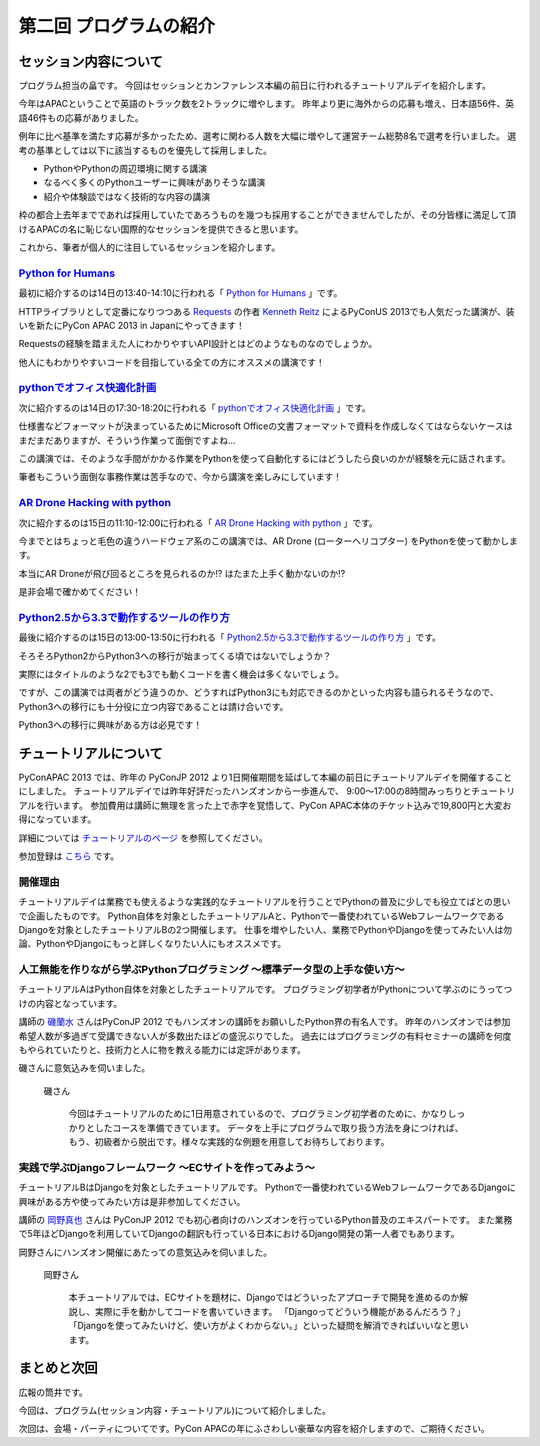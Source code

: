 ==========================================
 第二回 プログラムの紹介
==========================================

セッション内容について
======================

プログラム担当の畠です。
今回はセッションとカンファレンス本編の前日に行われるチュートリアルデイを紹介します。

今年はAPACということで英語のトラック数を2トラックに増やします。
昨年より更に海外からの応募も増え、日本語56件、英語46件もの応募がありました。

例年に比べ基準を満たす応募が多かったため、選考に関わる人数を大幅に増やして運営チーム総勢8名で選考を行いました。
選考の基準としては以下に該当するものを優先して採用しました。

- PythonやPythonの周辺環境に関する講演
- なるべく多くのPythonユーザーに興味がありそうな講演
- 紹介や体験談ではなく技術的な内容の講演

枠の都合上去年までであれば採用していたであろうものを幾つも採用することができませんでしたが、その分皆様に満足して頂けるAPACの名に恥じない国際的なセッションを提供できると思います。

これから、筆者が個人的に注目しているセッションを紹介します。


`Python for Humans <http://apac-2013.pycon.jp/ja/program/sessions.html#session-14-1340-rooma0712-en1-ja>`_
----------------------------------------------------------------------------------------------------------

最初に紹介するのは14日の13:40-14:10に行われる「 `Python for Humans <http://apac-2013.pycon.jp/ja/program/sessions.html#session-14-1340-rooma0712-en1-ja>`_ 」です。

HTTPライブラリとして定番になりつつある `Requests <http://docs.python-requests.org/en/latest/>`_ の作者 `Kenneth Reitz <http://kennethreitz.org/>`_ によるPyConUS 2013でも人気だった講演が、装いを新たにPyCon APAC 2013 in Japanにやってきます！

Requestsの経験を踏まえた人にわかりやすいAPI設計とはどのようなものなのでしょうか。

他人にもわかりやすいコードを目指している全ての方にオススメの講演です！

`pythonでオフィス快適化計画 <http://apac-2013.pycon.jp/ja/program/sessions.html#session-14-1730-rooma0715-ja1-ja>`_
--------------------------------------------------------------------------------------------------------------------

次に紹介するのは14日の17:30-18:20に行われる「 `pythonでオフィス快適化計画 <http://apac-2013.pycon.jp/ja/program/sessions.html#session-14-1730-rooma0715-ja1-ja>`_ 」です。

仕様書などフォーマットが決まっているためにMicrosoft Officeの文書フォーマットで資料を作成しなくてはならないケースはまだまだありますが、そういう作業って面倒ですよね…

この講演では、そのような手間がかかる作業をPythonを使って自動化するにはどうしたら良いのかが経験を元に話されます。

筆者もこういう面倒な事務作業は苦手なので、今から講演を楽しみにしています！

`AR Drone Hacking with python <http://apac-2013.pycon.jp/ja/program/sessions.html#session-15-1110-rooma0712-en1-ja>`_
----------------------------------------------------------------------------------------------------------------------

次に紹介するのは15日の11:10-12:00に行われる「 `AR Drone Hacking with python <http://apac-2013.pycon.jp/ja/program/sessions.html#session-15-1110-rooma0712-en1-ja>`_ 」です。

今までとはちょっと毛色の違うハードウェア系のこの講演では、AR Drone (ローターヘリコプター) をPythonを使って動かします。

本当にAR Droneが飛び回るところを見られるのか!? はたまた上手く動かないのか!?

是非会場で確かめてください！

.. figure:: http://store.storeimages.cdn-apple.com/7141/as-images.apple.com/is/image/AppleInc/H8859

`Python2.5から3.3で動作するツールの作り方 <http://apac-2013.pycon.jp/ja/program/sessions.html#session-15-1300-rooma0715-ja1-ja>`_
----------------------------------------------------------------------------------------------------------------------------------
最後に紹介するのは15日の13:00-13:50に行われる「 `Python2.5から3.3で動作するツールの作り方 <http://apac-2013.pycon.jp/ja/program/sessions.html#session-15-1300-rooma0715-ja1-ja>`_ 」です。

そろそろPython2からPython3への移行が始まってくる頃ではないでしょうか？

実際にはタイトルのような2でも3でも動くコードを書く機会は多くないでしょう。

ですが、この講演では両者がどう違うのか、どうすればPython3にも対応できるのかといった内容も語られるそうなので、Python3への移行にも十分役に立つ内容であることは請け合いです。

Python3への移行に興味がある方は必見です！


チュートリアルについて
======================

PyConAPAC 2013 では、昨年の PyConJP 2012 より1日開催期間を延ばして本編の前日にチュートリアルデイを開催することにしました。
チュートリアルデイでは昨年好評だったハンズオンから一歩進んで、 9:00〜17:00の8時間みっちりとチュートリアルを行います。
参加費用は講師に無理を言った上で赤字を覚悟して、PyCon APAC本体のチケット込みで19,800円と大変お得になっています。

詳細については `チュートリアルのページ <http://apac-2013.pycon.jp/ja/program/tutorials.html>`_ を参照してください。

参加登録は `こちら <http://connpass.com/event/3127/>`_ です。

開催理由
----------

チュートリアルデイは業務でも使えるような実践的なチュートリアルを行うことでPythonの普及に少しでも役立てばとの思いで企画したものです。
Python自体を対象としたチュートリアルAと、Pythonで一番使われているWebフレームワークであるDjangoを対象としたチュートリアルBの2つ開催します。
仕事を増やしたい人、業務でPythonやDjangoを使ってみたい人は勿論、PythonやDjangoにもっと詳しくなりたい人にもオススメです。

人工無能を作りながら学ぶPythonプログラミング 〜標準データ型の上手な使い方〜
----------------------------------------------------------------------------

チュートリアルAはPython自体を対象としたチュートリアルです。
プログラミング初学者がPythonについて学ぶのにうってつけの内容となっています。

講師の `磯蘭水 <http://twitter.com/ransui>`_ さんはPyConJP 2012 でもハンズオンの講師をお願いしたPython界の有名人です。
昨年のハンズオンでは参加希望人数が多過ぎて受講できない人が多数出たほどの盛況ぶりでした。
過去にはプログラミングの有料セミナーの講師を何度もやられていたりと、技術力と人に物を教える能力には定評があります。

磯さんに意気込みを伺いました。

.. figure:: http://apac-2013.pycon.jp/_images/ransuiiso.jpeg

   磯さん

    今回はチュートリアルのために1日用意されているので、プログラミング初学者のために、かなりしっかりとしたコースを準備できています。
    データを上手にプログラムで取り扱う方法を身につければ、もう、初級者から脱出です。様々な実践的な例題を用意してお待ちしております。


実践で学ぶDjangoフレームワーク 〜ECサイトを作ってみよう〜
----------------------------------------------------------

チュートリアルBはDjangoを対象としたチュートリアルです。
Pythonで一番使われているWebフレームワークであるDjangoに興味がある方や使ってみたい方は是非参加してください。

講師の `岡野真也 <http://twitter.com/tokibito>`_ さんは PyConJP 2012 でも初心者向けのハンズオンを行っているPython普及のエキスパートです。
また業務で5年ほどDjangoを利用していてDjangoの翻訳も行っている日本におけるDjango開発の第一人者でもあります。

岡野さんにハンズオン開催にあたっての意気込みを伺いました。

.. figure:: http://apac-2013.pycon.jp/_images/tokibito.jpeg

   岡野さん

    本チュートリアルでは、ECサイトを題材に、Djangoではどういったアプローチで開発を進めるのか解説し、実際に手を動かしてコードを書いていきます。
    「Djangoってどういう機能があるんだろう？」「Djangoを使ってみたいけど、使い方がよくわからない。」といった疑問を解消できればいいなと思います。


まとめと次回
============

広報の筒井です。

今回は、プログラム(セッション内容・チュートリアル)について紹介しました。

次回は、会場・パーティについてです。PyCon APACの年にふさわしい豪華な内容を紹介しますので、ご期待ください。
